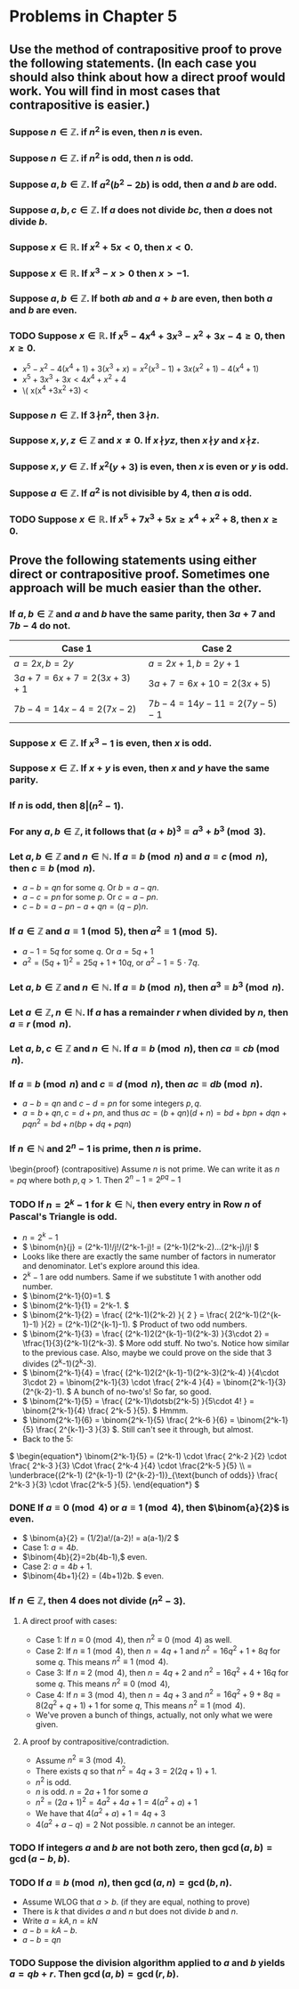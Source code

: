 #+LATEX_CLASS: article
#+LATEX_CLASS_OPTIONS: [11pt, oneside]
#+LATEX_HEADER: \usepackage{amsmath,amsthm,amsfonts,amssymb,amsxtra}
#+LATEX_HEADER: \pagestyle{empty}
#+LATEX_HEADER: \setlength{\textwidth}{7in}
#+LATEX_HEADER: \setlength{\oddsidemargin}{-0.5in}
#+LATEX_HEADER: \setlength{\topmargin}{-1.0in}
#+LATEX_HEADER: \setlength{\textheight}{9.5in}
#+OPTIONS: toc:nil

* Problems in Chapter 5
** Use the method of contrapositive proof to prove the following statements.  (In each case you should also think about how a direct proof would work.  You will find in most cases that contrapositive is easier.)
*** Suppose $n \in \mathbb{Z}$.  if $n^2$ is even, then $n$ is even.
\begin{proof} (contrapositive) Assume $n$ is odd. \end{proof}
*** Suppose $n \in \mathbb{Z}$.  if $n^2$ is odd, then $n$ is odd.
\begin{proof} (contrapositive)  Assume $n$ is even. \end{proof}
*** Suppose $a, b \in \mathbb{Z}$.  If $a^2(b^2-2b)$ is odd, then $a$ and $b$ are odd.
\begin{proof} (Contrapositive) Assume $a$ is an even number. \end{proof} 
*** Suppose $a, b, c \in \mathbb{Z}$.  If $a$ does not divide $bc$, then $a$ does not divide $b$.
\begin{proof} (contrapositive) Assume there exists $q \in \mathbb{Z}$ so that $b=qa$. \end{proof}
*** Suppose $x \in \mathbb{R}$.  If $x^2+5x<0$, then $x < 0$.
\begin{proof} (contrapositive) Assume $x \geq 0$.  Then $x^2+5x = x(x+5) \geq 0$. \end{proof}
*** Suppose $x \in \mathbb{R}$.  If $x^3-x>0$ then $x > -1$.
\begin{proof} (contrapositive) Assume $x \leq -1$.  In that case, $x^3-x =x(x+1)(x-1).$ \end{proof}
*** Suppose $a,b \in \mathbb{Z}$.  If both $ab$ and $a+b$ are even, then both $a$ and $b$ are even.
\begin{proof} (contrapositive) Assume $a$ is odd. \end{proof}
*** TODO Suppose $x \in \mathbb{R}$.  If $x^5-4x^4+3x^3-x^2+3x-4 \geq 0$, then $x \geq 0$.
    - \( x^5-x^2 -4(x^4+1) + 3(x^3+x) = x^2(x^3-1) + 3x(x^2+1) -4(x^4+1) \)
    - \( x^5 +3x^3 +3x < 4x^4 +x^2 + 4 \)
    - \( x(x^4 +3x^2 +3) < 
*** Suppose $n \in \mathbb{Z}$.  If $3 \!\nmid\! n^2$, then $3 \!\nmid\! n$.
\begin{proof} (contrapositive) Assume $n$ is a multiple of 3. \end{proof}
*** Suppose $x, y, z \in \mathbb{Z}$ and $x \neq 0$.  If $x \!\nmid\! yz$, then $x \!\nmid\! y$ and $x \!\nmid\! z$.
\begin{proof} (contrapositive) Assume $y$ is a multiple of $x$. \end{proof}
*** Suppose $x, y \in \mathbb{Z}$.  If $x^2(y+3)$ is even, then $x$ is even or $y$ is odd.
\begin{proof} (contrapositive) Assume $x=2a+1$ and $y-2b$ for some $a,b \in \mathbb{Z}$. \end{proof}
*** Suppose $a \in \mathbb{Z}$.  If $a^2$ is not divisible by 4, then $a$ is odd.
\begin{proof} (contrapositive) Assume $a=2x$ for some $x \in \mathbb{Z}$. \end{proof}
*** TODO Suppose $x \in \mathbb{R}$.  If $x^5 + 7x^3 + 5x \geq x^4 + x^2 + 8$, then $x \geq 0$.

** Prove the following statements using either direct or contrapositive proof.  Sometimes one approach will be much easier than the other.
*** If $a, b \in \mathbb{Z}$ and $a$ and $b$ have the same parity, then $3a +7$ and $7b-4$ do not.
#+attr_latex: :align |l|l|
|---------------------------+-----------------------------|
| Case 1                    | Case 2                      |
|---------------------------+-----------------------------|
| $a=2x, b=2y$              | $a=2x+1, b=2y+1$            |
| $3a+7 = 6x+7 = 2(3x+3)+1$ | $3a+7=6x+10=2(3x+5)$        |
| $7b-4 = 14x-4 = 2(7x-2)$  | $7b-4 = 14y-11 = 2(7y-5)-1$ |
|---------------------------+-----------------------------|

*** Suppose $x \in \mathbb{Z}$.  If $x^3-1$ is even, then $x$ is odd.
\begin{proof} (contrapositive) Assume $x$ is even. \end{proof}
*** Suppose $x \in \mathbb{Z}$.  If $x+y$ is even, then $x$ and $y$ have the same parity.
\begin{proof} (contrapositive) Assume $x=2a$ and $y=2b+1$ for integers $a,b$. \end{proof}
*** If $n$ is odd, then $8 \vert (n^2-1)$.
\begin{proof}
Assume $n=2a+1$ for some integer $a$.  Then $n^2-1 = (2a+1)^2 -1 = 4a^2+4a = 4a(a+1)$.  Notice $a$ and $a+1$ have
different parity.
\end{proof}
*** For any \( a, b \in \mathbb{Z}, \) it follows that \( (a+b)^3 \equiv a^3 + b^3 \pmod{3}. \)
\begin{proof}
We have to prove that 3 divides $(a+b)^3-a^3-b^3$ for all $a,b\in\mathbb{Z}$.
\end{proof}
*** Let \(a, b \in \mathbb{Z}\) and \(n \in \mathbb{N}.\) If \(a \equiv b \pmod{n}\) and \(a \equiv c \pmod{n},\) then \(c \equiv b \pmod{n}.\)
    - $a-b=qn$ for some $q$. Or $b=a-qn$.
    - $a-c=pn$ for some $p$. Or $c=a-pn$.
    - $c-b=a-pn-a+qn=(q-p)n$.
*** If \(a \in \mathbb{Z}\) and \(a \equiv 1 \pmod{5},\) then \( a^2 \equiv 1 \pmod{5}.\)
    - $a-1=5q$ for some $q$. Or $a=5q+1$
    - $a^2=(5q+1)^2=25q+1+10q$, or $a^2-1=5\cdot7q$.
*** Let \(a, b \in \mathbb{Z}\) and \(n \in \mathbb{N}.\)  If \(a \equiv b \pmod{n},\)  then \(a^3 \equiv b^3 \pmod{n}.\)
\begin{proof} Notice $a^3-b^3 = (a-b)(a^2+b^2+ab)$. \end{proof}
*** Let \(a \in \mathbb{Z}, n \in \mathbb{N}.\) If $a$ has a remainder \(r\) when divided by \(n,\) then \(a \equiv r \pmod{n}.\)
\begin{proof} $a-r=qn$. \end{proof}
*** Let \(a, b, c \in \mathbb{Z}\) and \(n \in \mathbb{N}.\)  If \(a \equiv b \pmod{n},\)  then \(ca \equiv cb \pmod{n}.\)
\begin{proof} $ca-cb=c(a-b)$. \end{proof}
*** If \( a \equiv b \pmod{n}\) and \(c \equiv d \pmod{n},\) then \(ac \equiv db \pmod{n}.\)
    - $a-b=qn$ and $c-d=pn$ for some integers $p,q$.
    - $a=b+qn, c=d+pn$, and thus $ac = (b+qn)(d+n) = bd + bpn + dqn + pqn^2 = bd + n(bp+dq+pqn)$
*** If \(n \in \mathbb{N}\) and \(2^n - 1\) is prime, then $n$ is prime.
\begin{proof} (contrapositive) Assume $n$ is not prime.  We can write it as $n=pq$ where both $p,q>1$.  Then $2^n-1 = 2^{pq}-1$
*** TODO If \(n = 2^k -1\) for \(k \in \mathbb{N},\) then every entry in Row $n$ of Pascal's Triangle is odd.
    - \( n=2^k-1 \)
    - \( \binom{n}{j} = (2^k-1)!/j!/(2^k-1-j)! = (2^k-1)(2^k-2)...(2^k-j)/j! \)
    - Looks like there are exactly the same number of factors in numerator and denominator.  Let's explore around this idea.
    - \(2^k-1\) are odd numbers.  Same if we substitute 1 with another odd number.
    - \( \binom{2^k-1}{0}=1. \)
    - \( \binom{2^k-1}{1} = 2^k-1. \)
    - \( \binom{2^k-1}{2} = \frac{ (2^k-1)(2^k-2) }{ 2 } = \frac{ 2(2^k-1)(2^{k-1}-1) }{2} = (2^k-1)(2^{k-1}-1). \)
      Product of two odd numbers.
    - \( \binom{2^k-1}{3} = \frac{ (2^k-1)2(2^{k-1}-1)(2^k-3) }{3\cdot 2} = \tfrac{1}{3}(2^k-1)(2^k-3). \) More odd
      stuff.  No two's. Notice how similar to the previous case.  Also, maybe we could prove on the side that 3 divides
      (2^k-1)(2^k-3).
    - \( \binom{2^k-1}{4} = \frac{ (2^k-1)2(2^{k-1}-1)(2^k-3)(2^k-4) }{4\cdot 3\cdot 2} = \binom{2^k-1}{3} \cdot \frac{
      2^k-4 }{4} = \binom{2^k-1}{3} (2^{k-2}-1). \)  A bunch of no-two's!  So far, so good.
    - \( \binom{2^k-1}{5} = \frac{ (2^k-1)\dotsb(2^k-5) }{5\cdot 4! } = \binom{2^k-1}{4} \frac{ 2^k-5 }{5}. \)  Hmmm.
    - \( \binom{2^k-1}{6} = \binom{2^k-1}{5} \frac{ 2^k-6 }{6} = \binom{2^k-1}{5} \frac{ 2^{k-1}-3 }{3} \). Still can't
      see it through, but almost.
    - Back to the 5:

    \( \begin{equation*} \binom{2^k-1}{5} = (2^k-1) \cdot \frac{ 2^k-2 }{2} \cdot \frac{ 2^k-3 }{3} \Cdot \frac{ 2^k-4 }{4} \cdot \frac{2^k-5 }{5} \\ = \underbrace{(2^k-1) (2^{k-1}-1) (2^{k-2}-1)}_{\text{bunch of odds}} \frac{ 2^k-3 }{3} \cdot \frac{2^k-5 }{5}.  \end{equation*} \)
*** DONE If $a \equiv 0 \pmod{4}$ or \(a \equiv 1 \pmod{4},\) then \(\binom{a}{2}\) is even.
    CLOSED: [2018-11-02 Fri 12:27]
    - \( \binom{a}{2} = (1/2)a!/(a-2)! = a(a-1)/2 \) 
    - Case 1: \(a=4b\).
    - \(\binom{4b}{2}=2b(4b-1),\) even.
    - Case 2: \(a=4b+1\).
    - \(\binom{4b+1}{2} = (4b+1)2b. \) even.
*** If \(n \in \mathbb{Z},\) then 4 does not divide \( (n^2-3).\)
**** A direct proof with cases:
     - Case 1: If \( n \equiv 0 \pmod{4}, \) then \( n^2 \equiv 0 \pmod{4} \) as well.
     - Case 2: If \( n \equiv 1 \pmod{4}, \) then \( n = 4q+1 \) and \( n^2 = 16q^2 + 1 + 8q \) for some \(q\). This
       means \( n^2 \equiv 1 \pmod{4}. \)
     - Case 3: If \( n \equiv 2 \pmod{4}, \) then \( n = 4q+2 \) and \( n^2 = 16q^2 + 4 + 16q \) for some \(q\).  This
       means \( n^2 \equiv 0 \pmod{4}, \)
     - Case 4: If \( n \equiv 3 \pmod{4}, \) then \( n = 4q+3 \) and \( n^2 = 16q^2 + 9 + 8q = 8(2q^2+q+1)+1 \) for some
       \(q\), This means \( n^2 \equiv 1 \pmod{4}. \)
     - We've proven a bunch of things, actually, not only what we were given.
**** A proof by contrapositive/contradiction.
     - Assume \( n^2 \equiv 3 \pmod{4} \). 
     - There exists \(q\) so that \(n^2 = 4q+3 = 2(2q+1)+1 \).
     - \( n^2 \) is odd.
     - \(n\) is odd. \(n = 2a+1 \) for some \(a \)
     - \( n^2 = (2a+1)^2 = 4a^2+4a+1 = 4(a^2+a)+1 \)
     - We have that \( 4(a^2+a)+1 = 4q+3 \)
     - \( 4(a^2+a-q) = 2 \) Not possible. \(n\) cannot be an integer.
*** TODO If integers $a$ and $b$ are not both zero, then \(\gcd(a,b) = \gcd(a-b,b).\) 
*** TODO If \(a \equiv b \pmod{n},\) then \(\gcd(a,n) = \gcd(b,n).\)
    - Assume WLOG that \(a>b.\) (if they are equal, nothing to prove)
    - There is \(k\) that divides \(a\) and \(n\) but does not divide \(b\) and \(n\).
    - Write \(a=kA, n=kN\)
    - \( a -b = kA - b \).   
    - \( a-b = qn \)
*** TODO Suppose the division algorithm applied to $a$ and $b$ yields \(a = qb+r.\)  Then \(\gcd(a,b) = \gcd(r,b).\)
